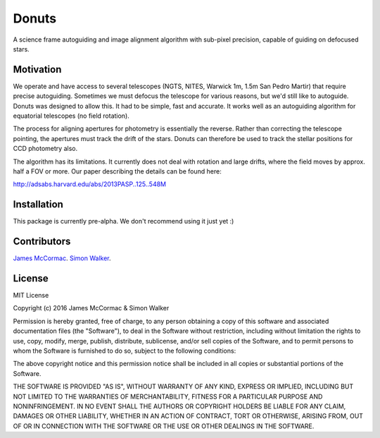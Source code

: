 =======
Donuts
=======

.. image:: https://travis-ci.org/jmccormac01/Donuts.svg?branch=master
    :target: https://travis-ci.org/jmccormac01/Donuts
.. image:: https://landscape.io/github/jmccormac01/Donuts/master/landscape.svg?style=flat
   :target: https://landscape.io/github/jmccormac01/Donuts/master
   :alt: Code Health
.. image:: https://coveralls.io/repos/github/jmccormac01/Donuts/badge.svg?branch=master 
   :target: https://coveralls.io/github/jmccormac01/Donuts?branch=master
.. image:: https://badges.gitter.im/jmccormac01/Donuts.svg?utm_source=badge&utm_medium=badge&utm_campaign=pr-badge
   :target: https://gitter.im/jmccormac01/Donuts

A science frame autoguiding and image alignment algorithm with sub-pixel precision, capable of guiding on defocused stars. 

Motivation
----------

We operate and have access to several telescopes (NGTS, NITES, Warwick 1m, 1.5m San Pedro Martir) that require precise autoguiding. Sometimes we must defocus the telescope for various reasons, but we'd still like to autoguide. Donuts was designed to allow this. It had to be simple, fast and accurate. It works well as an autoguiding algorithm for equatorial telescopes (no field rotation). 

The process for aligning apertures for photometry is essentially the reverse. Rather than correcting the telescope pointing, the apertures must track the drift of the stars. Donuts can therefore be used to track the stellar positions for CCD photometry also. 

The algorithm has its limitations. It currently does not deal with rotation and large drifts, where the field moves by approx. half a FOV or more. Our paper describing the details can be found here:

http://adsabs.harvard.edu/abs/2013PASP..125..548M

Installation
------------

This package is currently pre-alpha. We don't recommend using it just yet :)
 

Contributors
------------

`James McCormac <https://github.com/jmccormac01>`_.
`Simon Walker <https://github.com/mindriot101>`_.


License
-------

MIT License

Copyright (c) 2016 James McCormac & Simon Walker

Permission is hereby granted, free of charge, to any person obtaining a copy
of this software and associated documentation files (the "Software"), to deal
in the Software without restriction, including without limitation the rights
to use, copy, modify, merge, publish, distribute, sublicense, and/or sell
copies of the Software, and to permit persons to whom the Software is
furnished to do so, subject to the following conditions:

The above copyright notice and this permission notice shall be included in all
copies or substantial portions of the Software.

THE SOFTWARE IS PROVIDED "AS IS", WITHOUT WARRANTY OF ANY KIND, EXPRESS OR
IMPLIED, INCLUDING BUT NOT LIMITED TO THE WARRANTIES OF MERCHANTABILITY,
FITNESS FOR A PARTICULAR PURPOSE AND NONINFRINGEMENT. IN NO EVENT SHALL THE
AUTHORS OR COPYRIGHT HOLDERS BE LIABLE FOR ANY CLAIM, DAMAGES OR OTHER
LIABILITY, WHETHER IN AN ACTION OF CONTRACT, TORT OR OTHERWISE, ARISING FROM,
OUT OF OR IN CONNECTION WITH THE SOFTWARE OR THE USE OR OTHER DEALINGS IN THE
SOFTWARE.


